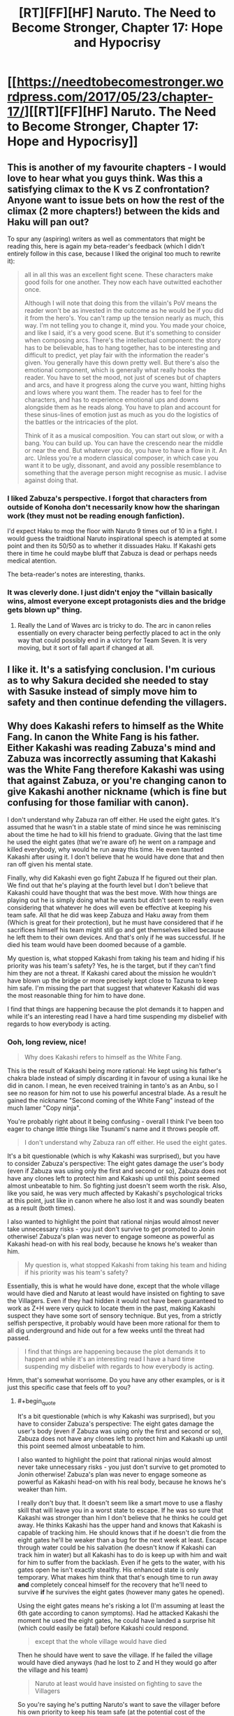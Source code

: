 #+TITLE: [RT][FF][HF] Naruto. The Need to Become Stronger, Chapter 17: Hope and Hypocrisy

* [[https://needtobecomestronger.wordpress.com/2017/05/23/chapter-17/][[RT][FF][HF] Naruto. The Need to Become Stronger, Chapter 17: Hope and Hypocrisy]]
:PROPERTIES:
:Author: Sophronius
:Score: 29
:DateUnix: 1495544565.0
:END:

** This is another of my favourite chapters - I would love to hear what you guys think. Was this a satisfying climax to the K vs Z confrontation? Anyone want to issue bets on how the rest of the climax (2 more chapters!) between the kids and Haku will pan out?

To spur any (aspiring) writers as well as commentators that might be reading this, here is again my beta-reader's feedback (which I didn't entirely follow in this case, because I liked the original too much to rewrite it):

#+begin_quote
  all in all this was an excellent fight scene. These characters make good foils for one another. They now each have outwitted eachother once.

  Although I will note that doing this from the villain's PoV means the reader won't be as invested in the outcome as he would be if you did it from the hero's. You can't ramp up the tension nearly as much, this way. I'm not telling you to change it, mind you. You made your choice, and like I said, it's a very good scene. But it's something to consider when composing arcs. There's the intellectual component: the story has to be believable, has to hang together, has to be interesting and difficult to predict, yet play fair with the information the reader's given. You generally have this down pretty well. But there's also the emotional component, which is generally what really hooks the reader. You have to set the mood, not just of scenes but of chapters and arcs, and have it progress along the curve you want, hitting highs and lows where you want them. The reader has to feel for the characters, and has to experience emotional ups and downs alongside them as he reads along. You have to plan and account for these sinus-lines of emotion just as much as you do the logistics of the battles or the intricacies of the plot.

  Think of it as a musical composition. You can start out slow, or with a bang. You can build up. You can have the crescendo near the middle or near the end. But whatever you do, you have to have a flow in it. An arc. Unless you're a modern classical composer, in which case you want it to be ugly, dissonant, and avoid any possible resemblance to something that the average person might recognise as music. I advise against doing that.
#+end_quote
:PROPERTIES:
:Author: Sophronius
:Score: 9
:DateUnix: 1495548463.0
:END:

*** I liked Zabuza's perspective. I forgot that characters from outside of Konoha don't necessarily know how the sharingan work (they must not be reading enough fanfiction).

I'd expect Haku to mop the floor with Naruto 9 times out of 10 in a fight. I would guess the traidtional Naruto inspirational speech is atempted at some point and then its 50/50 as to whether it dissuades Haku. If Kakashi gets there in time he could maybe bluff that Zabuza is dead or perhaps needs medical atention.

The beta-reader's notes are interesting, thanks.
:PROPERTIES:
:Author: Gigapode
:Score: 7
:DateUnix: 1495599265.0
:END:


*** It was cleverly done. I just didn't enjoy the "villain basically wins, almost everyone except protagonists dies and the bridge gets blown up" thing.
:PROPERTIES:
:Author: thrawnca
:Score: 3
:DateUnix: 1495580687.0
:END:

**** Really the Land of Waves arc is tricky to do. The arc in canon relies essentially on every character being perfectly placed to act in the only way that could possibly end in a victory for Team Seven. It is very moving, but it sort of fall apart if changed at all.
:PROPERTIES:
:Score: 6
:DateUnix: 1495585447.0
:END:


** I like it. It's a satisfying conclusion. I'm curious as to why Sakura decided she needed to stay with Sasuke instead of simply move him to safety and then continue defending the villagers.
:PROPERTIES:
:Author: sicutumbo
:Score: 3
:DateUnix: 1495566112.0
:END:


** Why does Kakashi refers to himself as the White Fang. In canon the White Fang is his father. Either Kakashi was reading Zabuza's mind and Zabuza was incorrectly assuming that Kakashi was the White Fang therefore Kakashi was using that against Zabuza, or you're changing canon to give Kakashi another nickname (which is fine but confusing for those familiar with canon).

I don't understand why Zabuza ran off either. He used the eight gates. It's assumed that he wasn't in a stable state of mind since he was reminiscing about the time he had to kill his friend to graduate. Giving that the last time he used the eight gates (that we're aware of) he went on a rampage and killed everybody, why would he run away this time. He even taunted Kakashi after using it. I don't believe that he would have done that and then ran off given his mental state.

Finally, why did Kakashi even go fight Zabuza If he figured out their plan. We find out that he's playing at the fourth level but I don't believe that Kakashi could have thought that was the best move. With how things are playing out he is simply doing what he wants but didn't seem to really even considering that whatever he does will even be effective at keeping his team safe. All that he did was keep Zabuza and Haku away from them (Which is great for their protection), but he must have considered that if he sacrifices himself his team might still go and get themselves killed because he left them to their own devices. And that's only if he was successful. If he died his team would have been doomed because of a gamble.

My question is, what stopped Kakashi from taking his team and hiding if his priority was his team's safety? Yes, he is the target, but if they can't find him they are not a threat. If Kakashi cared about the mission he wouldn't have blown up the bridge or more precisely kept close to Tazuna to keep him safe. I'm missing the part that suggest that whatever Kakashi did was the most reasonable thing for him to have done.

I find that things are happening because the plot demands it to happen and while it's an interesting read I have a hard time suspending my disbelief with regards to how everybody is acting.
:PROPERTIES:
:Author: TofuRobber
:Score: 3
:DateUnix: 1495820936.0
:END:

*** Ooh, long review, nice!

#+begin_quote
  Why does Kakashi refers to himself as the White Fang.
#+end_quote

This is the result of Kakashi being more rational: He kept using his father's chakra blade instead of simply discarding it in favour of using a kunai like he did in canon. I mean, he even received training in tanto's as an Anbu, so I see no reason for him not to use his powerful ancestral blade. As a result he gained the nickname "Second coming of the White Fang" instead of the much lamer "Copy ninja".

You're probably right about it being confusing - overall I think I've been too eager to change little things like Tsunami's name and it throws people off.

#+begin_quote
  I don't understand why Zabuza ran off either. He used the eight gates.
#+end_quote

It's a bit questionable (which is why Kakashi was surprised), but you have to consider Zabuza's perspective: The eight gates damage the user's body (even if Zabuza was using only the first and second or so), Zabuza does not have any clones left to protect him and Kakashi up until this point seemed almost unbeatable to him. So fighting just doesn't seem worth the risk. Also, like you said, he was very much affected by Kakashi's psychological tricks at this point, just like in canon where he also lost it and was soundly beaten as a result (both times).

I also wanted to highlight the point that rational ninjas would almost never take unnecessary risks - you just don't survive to get promoted to Jonin otherwise! Zabuza's plan was never to engage someone as powerful as Kakashi head-on with his real body, because he knows he's weaker than him.

#+begin_quote
  My question is, what stopped Kakashi from taking his team and hiding if his priority was his team's safety?
#+end_quote

Essentially, this is what he would have done, except that the whole village would have died and Naruto at least would have insisted on fighting to save the Villagers. Even if they had hidden it would not have been guaranteed to work as Z+H were very quick to locate them in the past, making Kakashi suspect they have some sort of sensory technique. But yes, from a strictly selfish perspective, it probably would have been more rational for them to all dig underground and hide out for a few weeks until the threat had passed.

#+begin_quote
  I find that things are happening because the plot demands it to happen and while it's an interesting read I have a hard time suspending my disbelief with regards to how everybody is acting.
#+end_quote

Hmm, that's somewhat worrisome. Do you have any other examples, or is it just this specific case that feels off to you?
:PROPERTIES:
:Author: Sophronius
:Score: 4
:DateUnix: 1495903372.0
:END:

**** #+begin_quote
  It's a bit questionable (which is why Kakashi was surprised), but you have to consider Zabuza's perspective: The eight gates damage the user's body (even if Zabuza was using only the first and second or so), Zabuza does not have any clones left to protect him and Kakashi up until this point seemed almost unbeatable to him.

  I also wanted to highlight the point that rational ninjas would almost never take unnecessary risks - you just don't survive to get promoted to Jonin otherwise! Zabuza's plan was never to engage someone as powerful as Kakashi head-on with his real body, because he knows he's weaker than him.
#+end_quote

I really don't buy that. It doesn't seem like a smart move to use a flashy skill that will leave you in a worst state to escape. If he was so sure that Kakashi was stronger than him I don't believe that he thinks he could get away. He thinks Kakashi has the upper hand and knows that Kakashi is capable of tracking him. He should knows that if he doesn't die from the eight gates he'll be weaker than a bug for the next week at least. Escape through water could be his salvation (he doesn't know if Kakashi can track him in water) but all Kakashi has to do is keep up with him and wait for him to suffer from the backlash. Even if he gets to the water, with his gates open he isn't exactly stealthy. His enhanced state is only temporary. What makes him think that that's enough time to run away *and* completely conceal himself for the recovery that he'll need to survive *if* he survives the eight gates (however many gates he opened).

Using the eight gates means he's risking a lot (I'm assuming at least the 6th gate according to canon symptoms). Had he attacked Kakashi the moment he used the eight gates, he could have landed a surprise hit (which could easily be fatal) before Kakashi could respond.

#+begin_quote
  except that the whole village would have died
#+end_quote

Then he should have went to save the village. If he failed the village would have died anyways (had he lost to Z and H they would go after the village and his team)

#+begin_quote
  Naruto at least would have insisted on fighting to save the Villagers
#+end_quote

So you're saying he's putting Naruto's want to save the villager before his own priority to keep his team safe (at the potential cost of the villager and the team)?

#+begin_quote
  Even if they had hidden it would not have been guaranteed to work as Z+H were very quick to locate them in the past, making Kakashi suspect they have some sort of sensory technique.
#+end_quote

Suspect of a sensory technique isn't enough to dismiss the thought of hiding. If he hid he could have bought enough time to rest up and face Z + H on his own terms instead of following their plan. I also don't understand why they can't run away? They could escape through any other part of the country back into the Land of Fire by walking on water or swimming or whatever. They're not required to use the bridge or boat, they're ninja's for goodness sake.

#+begin_quote
  Do you have any other examples, or is it just this specific case that feels off to you?
#+end_quote

Sasuke getting his sword stuck in the giant thugs body. I have a hard time believing that a blade forged and infused with chakra would get stuck. Or that a body full of chakra couldn't pull out that blade, especially after this

#+begin_quote
  His blade flashed out and carved off the first foe's arm with chakra-enhanced strength
#+end_quote

and

#+begin_quote
  He grabbed one man and tossed him into another before impaling both
#+end_quote

First he performs superhuman feats then he's a normal boy? That whole scene feels contrived. I get that he's just killed for the first time but it still doesn't seem right to me.
:PROPERTIES:
:Author: TofuRobber
:Score: 3
:DateUnix: 1495955157.0
:END:


** Typo

#+begin_quote
  No sooner had Zabuza rid himself of the dogs, */or/* he turned tail and fled towards the water of the bay.
#+end_quote
:PROPERTIES:
:Author: tokol
:Score: 2
:DateUnix: 1495646654.0
:END:
